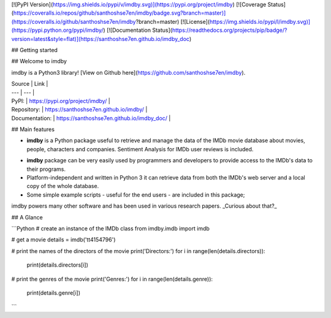 [![PyPI Version](https://img.shields.io/pypi/v/imdby.svg)](https://pypi.org/project/imdby)
[![Coverage Status](https://coveralls.io/repos/github/santhoshse7en/imdby/badge.svg?branch=master)](https://coveralls.io/github/santhoshse7en/imdby?branch=master)
[![License](https://img.shields.io/pypi/l/imdby.svg)](https://pypi.python.org/pypi/imdby/)
[![Documentation Status](https://readthedocs.org/projects/pip/badge/?version=latest&style=flat)](https://santhoshse7en.github.io/imdby_doc)

## Getting started

## Welcome to imdby

imdby is a Python3 library! [View on Github here](https://github.com/santhoshse7en/imdby).

| Source         | Link                                       |
| ---            |  ---                                       |
| PyPI:          | https://pypi.org/project/imdby/            |
| Repository:    | https://santhoshse7en.github.io/imdby/    |
| Documentation: | https://santhoshse7en.github.io/imdby_doc/ |

## Main features

* **imdby** is a Python package useful to retrieve and manage the data of the IMDb movie database about movies, people, characters and companies. Sentiment Analysis for IMDb user reviews is included.

- **imdby** package can be very easily used by programmers and developers to provide access to the IMDb's data to their programs.

- Platform-independent and written in Python 3 it can retrieve data from both the IMDb's web server and a local copy of the whole database.

- Some simple example scripts - useful for the end users - are included in this package;

imdby powers many other software and has been used in various research papers. _Curious about that?_

## A Glance

```Python
# create an instance of the IMDb class
from imdby.imdb import imdb

# get a movie
details = imdb('tt4154796')

# print the names of the directors of the movie
print('Directors:')
for i in range(len(details.directors)):
    print(details.directors[i])

# print the genres of the movie
print('Genres:')
for i in range(len(details.genre)):
    print(details.genre[i])
```
